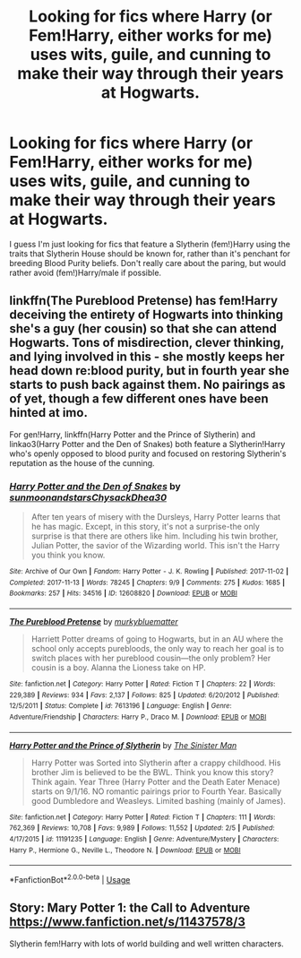 #+TITLE: Looking for fics where Harry (or Fem!Harry, either works for me) uses wits, guile, and cunning to make their way through their years at Hogwarts.

* Looking for fics where Harry (or Fem!Harry, either works for me) uses wits, guile, and cunning to make their way through their years at Hogwarts.
:PROPERTIES:
:Author: Raesong
:Score: 11
:DateUnix: 1550743769.0
:DateShort: 2019-Feb-21
:FlairText: Request
:END:
I guess I'm just looking for fics that feature a Slytherin (fem!)Harry using the traits that Slytherin House should be known for, rather than it's penchant for breeding Blood Purity beliefs. Don't really care about the paring, but would rather avoid (fem!)Harry/male if possible.


** linkffn(The Pureblood Pretense) has fem!Harry deceiving the entirety of Hogwarts into thinking she's a guy (her cousin) so that she can attend Hogwarts. Tons of misdirection, clever thinking, and lying involved in this - she mostly keeps her head down re:blood purity, but in fourth year she starts to push back against them. No pairings as of yet, though a few different ones have been hinted at imo.

For gen!Harry, linkffn(Harry Potter and the Prince of Slytherin) and linkao3(Harry Potter and the Den of Snakes) both feature a Slytherin!Harry who's openly opposed to blood purity and focused on restoring Slytherin's reputation as the house of the cunning.
:PROPERTIES:
:Author: bgottfried91
:Score: 5
:DateUnix: 1550770780.0
:DateShort: 2019-Feb-21
:END:

*** [[https://archiveofourown.org/works/12608820][*/Harry Potter and the Den of Snakes/*]] by [[https://www.archiveofourown.org/users/sunmoonandstars/pseuds/sunmoonandstars/users/Chysack/pseuds/Chysack/users/Dhea30/pseuds/Dhea30][/sunmoonandstarsChysackDhea30/]]

#+begin_quote
  After ten years of misery with the Dursleys, Harry Potter learns that he has magic. Except, in this story, it's not a surprise-the only surprise is that there are others like him. Including his twin brother, Julian Potter, the savior of the Wizarding world. This isn't the Harry you think you know.
#+end_quote

^{/Site/:} ^{Archive} ^{of} ^{Our} ^{Own} ^{*|*} ^{/Fandom/:} ^{Harry} ^{Potter} ^{-} ^{J.} ^{K.} ^{Rowling} ^{*|*} ^{/Published/:} ^{2017-11-02} ^{*|*} ^{/Completed/:} ^{2017-11-13} ^{*|*} ^{/Words/:} ^{78245} ^{*|*} ^{/Chapters/:} ^{9/9} ^{*|*} ^{/Comments/:} ^{275} ^{*|*} ^{/Kudos/:} ^{1685} ^{*|*} ^{/Bookmarks/:} ^{257} ^{*|*} ^{/Hits/:} ^{34516} ^{*|*} ^{/ID/:} ^{12608820} ^{*|*} ^{/Download/:} ^{[[https://archiveofourown.org/downloads/su/sunmoonandstars/12608820/Harry%20Potter%20and%20the%20Den.epub?updated_at=1539266701][EPUB]]} ^{or} ^{[[https://archiveofourown.org/downloads/su/sunmoonandstars/12608820/Harry%20Potter%20and%20the%20Den.mobi?updated_at=1539266701][MOBI]]}

--------------

[[https://www.fanfiction.net/s/7613196/1/][*/The Pureblood Pretense/*]] by [[https://www.fanfiction.net/u/3489773/murkybluematter][/murkybluematter/]]

#+begin_quote
  Harriett Potter dreams of going to Hogwarts, but in an AU where the school only accepts purebloods, the only way to reach her goal is to switch places with her pureblood cousin---the only problem? Her cousin is a boy. Alanna the Lioness take on HP.
#+end_quote

^{/Site/:} ^{fanfiction.net} ^{*|*} ^{/Category/:} ^{Harry} ^{Potter} ^{*|*} ^{/Rated/:} ^{Fiction} ^{T} ^{*|*} ^{/Chapters/:} ^{22} ^{*|*} ^{/Words/:} ^{229,389} ^{*|*} ^{/Reviews/:} ^{934} ^{*|*} ^{/Favs/:} ^{2,137} ^{*|*} ^{/Follows/:} ^{825} ^{*|*} ^{/Updated/:} ^{6/20/2012} ^{*|*} ^{/Published/:} ^{12/5/2011} ^{*|*} ^{/Status/:} ^{Complete} ^{*|*} ^{/id/:} ^{7613196} ^{*|*} ^{/Language/:} ^{English} ^{*|*} ^{/Genre/:} ^{Adventure/Friendship} ^{*|*} ^{/Characters/:} ^{Harry} ^{P.,} ^{Draco} ^{M.} ^{*|*} ^{/Download/:} ^{[[http://www.ff2ebook.com/old/ffn-bot/index.php?id=7613196&source=ff&filetype=epub][EPUB]]} ^{or} ^{[[http://www.ff2ebook.com/old/ffn-bot/index.php?id=7613196&source=ff&filetype=mobi][MOBI]]}

--------------

[[https://www.fanfiction.net/s/11191235/1/][*/Harry Potter and the Prince of Slytherin/*]] by [[https://www.fanfiction.net/u/4788805/The-Sinister-Man][/The Sinister Man/]]

#+begin_quote
  Harry Potter was Sorted into Slytherin after a crappy childhood. His brother Jim is believed to be the BWL. Think you know this story? Think again. Year Three (Harry Potter and the Death Eater Menace) starts on 9/1/16. NO romantic pairings prior to Fourth Year. Basically good Dumbledore and Weasleys. Limited bashing (mainly of James).
#+end_quote

^{/Site/:} ^{fanfiction.net} ^{*|*} ^{/Category/:} ^{Harry} ^{Potter} ^{*|*} ^{/Rated/:} ^{Fiction} ^{T} ^{*|*} ^{/Chapters/:} ^{111} ^{*|*} ^{/Words/:} ^{762,369} ^{*|*} ^{/Reviews/:} ^{10,708} ^{*|*} ^{/Favs/:} ^{9,989} ^{*|*} ^{/Follows/:} ^{11,552} ^{*|*} ^{/Updated/:} ^{2/5} ^{*|*} ^{/Published/:} ^{4/17/2015} ^{*|*} ^{/id/:} ^{11191235} ^{*|*} ^{/Language/:} ^{English} ^{*|*} ^{/Genre/:} ^{Adventure/Mystery} ^{*|*} ^{/Characters/:} ^{Harry} ^{P.,} ^{Hermione} ^{G.,} ^{Neville} ^{L.,} ^{Theodore} ^{N.} ^{*|*} ^{/Download/:} ^{[[http://www.ff2ebook.com/old/ffn-bot/index.php?id=11191235&source=ff&filetype=epub][EPUB]]} ^{or} ^{[[http://www.ff2ebook.com/old/ffn-bot/index.php?id=11191235&source=ff&filetype=mobi][MOBI]]}

--------------

*FanfictionBot*^{2.0.0-beta} | [[https://github.com/tusing/reddit-ffn-bot/wiki/Usage][Usage]]
:PROPERTIES:
:Author: FanfictionBot
:Score: 1
:DateUnix: 1550770814.0
:DateShort: 2019-Feb-21
:END:


** Story: Mary Potter 1: the Call to Adventure [[https://www.fanfiction.net/s/11437578/3]]

Slytherin fem!Harry with lots of world building and well written characters.
:PROPERTIES:
:Author: AlexFawksson
:Score: 1
:DateUnix: 1550771428.0
:DateShort: 2019-Feb-21
:END:
